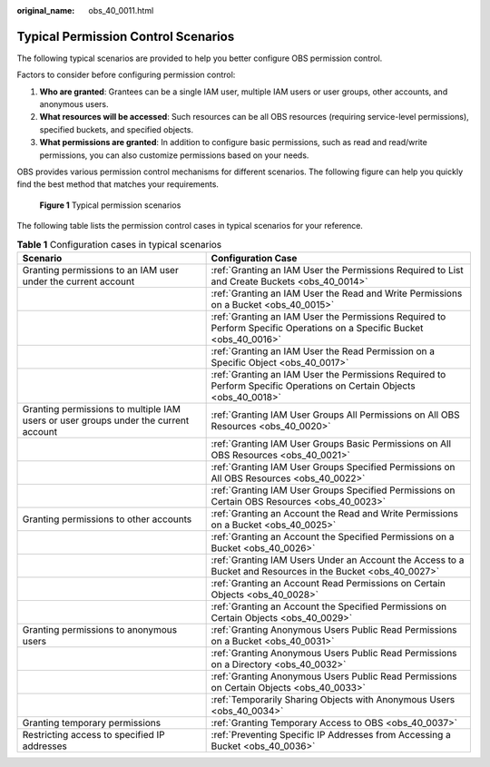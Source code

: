 :original_name: obs_40_0011.html

.. _obs_40_0011:

Typical Permission Control Scenarios
====================================

The following typical scenarios are provided to help you better configure OBS permission control.

Factors to consider before configuring permission control:

#. **Who are granted**: Grantees can be a single IAM user, multiple IAM users or user groups, other accounts, and anonymous users.
#. **What resources will be accessed**: Such resources can be all OBS resources (requiring service-level permissions), specified buckets, and specified objects.
#. **What permissions are granted**: In addition to configure basic permissions, such as read and read/write permissions, you can also customize permissions based on your needs.

OBS provides various permission control mechanisms for different scenarios. The following figure can help you quickly find the best method that matches your requirements.


.. figure:: /_static/images/en-us_image_0000001254687479.png
   :alt: **Figure 1** Typical permission scenarios

   **Figure 1** Typical permission scenarios

The following table lists the permission control cases in typical scenarios for your reference.

.. table:: **Table 1** Configuration cases in typical scenarios

   +-------------------------------------------------------------------------------------+------------------------------------------------------------------------------------------------------------------------+
   | Scenario                                                                            | Configuration Case                                                                                                     |
   +=====================================================================================+========================================================================================================================+
   | Granting permissions to an IAM user under the current account                       | :ref:`Granting an IAM User the Permissions Required to List and Create Buckets <obs_40_0014>`                          |
   +-------------------------------------------------------------------------------------+------------------------------------------------------------------------------------------------------------------------+
   |                                                                                     | :ref:`Granting an IAM User the Read and Write Permissions on a Bucket <obs_40_0015>`                                   |
   +-------------------------------------------------------------------------------------+------------------------------------------------------------------------------------------------------------------------+
   |                                                                                     | :ref:`Granting an IAM User the Permissions Required to Perform Specific Operations on a Specific Bucket <obs_40_0016>` |
   +-------------------------------------------------------------------------------------+------------------------------------------------------------------------------------------------------------------------+
   |                                                                                     | :ref:`Granting an IAM User the Read Permission on a Specific Object <obs_40_0017>`                                     |
   +-------------------------------------------------------------------------------------+------------------------------------------------------------------------------------------------------------------------+
   |                                                                                     | :ref:`Granting an IAM User the Permissions Required to Perform Specific Operations on Certain Objects <obs_40_0018>`   |
   +-------------------------------------------------------------------------------------+------------------------------------------------------------------------------------------------------------------------+
   | Granting permissions to multiple IAM users or user groups under the current account | :ref:`Granting IAM User Groups All Permissions on All OBS Resources <obs_40_0020>`                                     |
   +-------------------------------------------------------------------------------------+------------------------------------------------------------------------------------------------------------------------+
   |                                                                                     | :ref:`Granting IAM User Groups Basic Permissions on All OBS Resources <obs_40_0021>`                                   |
   +-------------------------------------------------------------------------------------+------------------------------------------------------------------------------------------------------------------------+
   |                                                                                     | :ref:`Granting IAM User Groups Specified Permissions on All OBS Resources <obs_40_0022>`                               |
   +-------------------------------------------------------------------------------------+------------------------------------------------------------------------------------------------------------------------+
   |                                                                                     | :ref:`Granting IAM User Groups Specified Permissions on Certain OBS Resources <obs_40_0023>`                           |
   +-------------------------------------------------------------------------------------+------------------------------------------------------------------------------------------------------------------------+
   | Granting permissions to other accounts                                              | :ref:`Granting an Account the Read and Write Permissions on a Bucket <obs_40_0025>`                                    |
   +-------------------------------------------------------------------------------------+------------------------------------------------------------------------------------------------------------------------+
   |                                                                                     | :ref:`Granting an Account the Specified Permissions on a Bucket <obs_40_0026>`                                         |
   +-------------------------------------------------------------------------------------+------------------------------------------------------------------------------------------------------------------------+
   |                                                                                     | :ref:`Granting IAM Users Under an Account the Access to a Bucket and Resources in the Bucket <obs_40_0027>`            |
   +-------------------------------------------------------------------------------------+------------------------------------------------------------------------------------------------------------------------+
   |                                                                                     | :ref:`Granting an Account Read Permissions on Certain Objects <obs_40_0028>`                                           |
   +-------------------------------------------------------------------------------------+------------------------------------------------------------------------------------------------------------------------+
   |                                                                                     | :ref:`Granting an Account the Specified Permissions on Certain Objects <obs_40_0029>`                                  |
   +-------------------------------------------------------------------------------------+------------------------------------------------------------------------------------------------------------------------+
   | Granting permissions to anonymous users                                             | :ref:`Granting Anonymous Users Public Read Permissions on a Bucket <obs_40_0031>`                                      |
   +-------------------------------------------------------------------------------------+------------------------------------------------------------------------------------------------------------------------+
   |                                                                                     | :ref:`Granting Anonymous Users Public Read Permissions on a Directory <obs_40_0032>`                                   |
   +-------------------------------------------------------------------------------------+------------------------------------------------------------------------------------------------------------------------+
   |                                                                                     | :ref:`Granting Anonymous Users Public Read Permissions on Certain Objects <obs_40_0033>`                               |
   +-------------------------------------------------------------------------------------+------------------------------------------------------------------------------------------------------------------------+
   |                                                                                     | :ref:`Temporarily Sharing Objects with Anonymous Users <obs_40_0034>`                                                  |
   +-------------------------------------------------------------------------------------+------------------------------------------------------------------------------------------------------------------------+
   | Granting temporary permissions                                                      | :ref:`Granting Temporary Access to OBS <obs_40_0037>`                                                                  |
   +-------------------------------------------------------------------------------------+------------------------------------------------------------------------------------------------------------------------+
   | Restricting access to specified IP addresses                                        | :ref:`Preventing Specific IP Addresses from Accessing a Bucket <obs_40_0036>`                                          |
   +-------------------------------------------------------------------------------------+------------------------------------------------------------------------------------------------------------------------+
